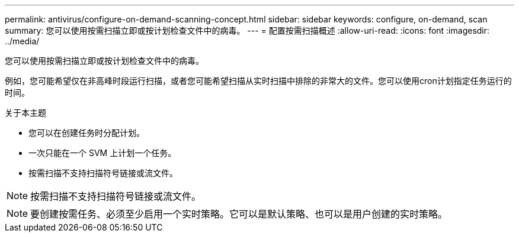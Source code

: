 ---
permalink: antivirus/configure-on-demand-scanning-concept.html 
sidebar: sidebar 
keywords: configure, on-demand, scan 
summary: 您可以使用按需扫描立即或按计划检查文件中的病毒。 
---
= 配置按需扫描概述
:allow-uri-read: 
:icons: font
:imagesdir: ../media/


[role="lead"]
您可以使用按需扫描立即或按计划检查文件中的病毒。

例如，您可能希望仅在非高峰时段运行扫描，或者您可能希望扫描从实时扫描中排除的非常大的文件。您可以使用cron计划指定任务运行的时间。

.关于本主题
* 您可以在创建任务时分配计划。
* 一次只能在一个 SVM 上计划一个任务。
* 按需扫描不支持扫描符号链接或流文件。



NOTE: 按需扫描不支持扫描符号链接或流文件。


NOTE: 要创建按需任务、必须至少启用一个实时策略。它可以是默认策略、也可以是用户创建的实时策略。
